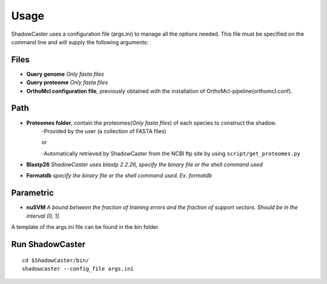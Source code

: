 Usage
=====

ShadowCaster uses a configuration file (args.ini) to manage all the options needed.
This file must be specified on the command line and will supply the following arguments:

Files
-----
- **Query genome** *Only fasta files*
- **Query proteome** *Only fasta files*
- **OrthoMcl configuration file**, previously obtained with the installation of OrthoMcl-pipeline(orthomcl.conf).

Path
----
- **Proteomes folder**, contain the proteomes(*Only fasta files*) of each species to construct the shadow. 
	-Provided by the user (a collection of FASTA files)
	
	or
	
	-Automatically retrieved by ShadowCaster from the NCBI ftp site by using ``script/get_proteomes.py``


- **Blastp26** *ShadowCaster uses blastp 2.2.26, specify the binary file or the shell command used*
- **Formatdb** *specify the binary file or the shell command used. Ex. formatdb*

Parametric
----------
- **nuSVM** *A bound between the fraction of training errors and the fraction of support vectors. Should be in the interval (0, 1].* 


A template of the args.ini file can be found in the bin folder.

Run ShadowCaster
----------------

::

	cd $ShadowCaster/bin/
	shadowcaster --config_file args.ini
